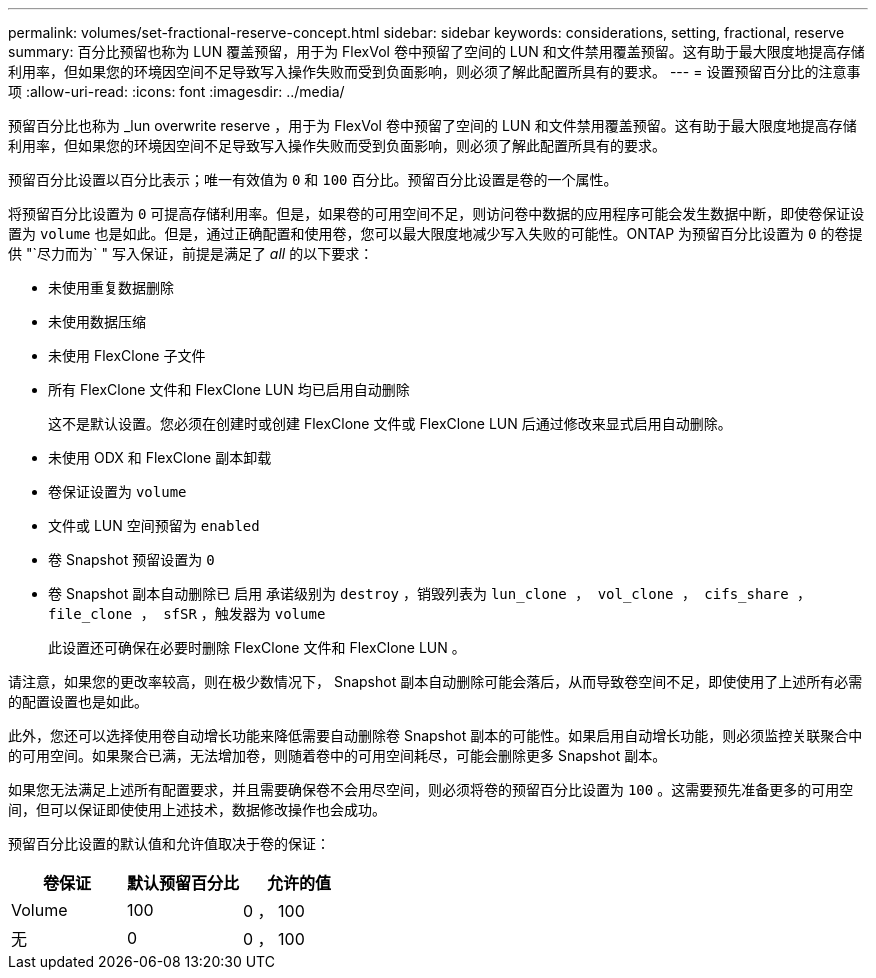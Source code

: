 ---
permalink: volumes/set-fractional-reserve-concept.html 
sidebar: sidebar 
keywords: considerations, setting, fractional, reserve 
summary: 百分比预留也称为 LUN 覆盖预留，用于为 FlexVol 卷中预留了空间的 LUN 和文件禁用覆盖预留。这有助于最大限度地提高存储利用率，但如果您的环境因空间不足导致写入操作失败而受到负面影响，则必须了解此配置所具有的要求。 
---
= 设置预留百分比的注意事项
:allow-uri-read: 
:icons: font
:imagesdir: ../media/


[role="lead"]
预留百分比也称为 _lun overwrite reserve ，用于为 FlexVol 卷中预留了空间的 LUN 和文件禁用覆盖预留。这有助于最大限度地提高存储利用率，但如果您的环境因空间不足导致写入操作失败而受到负面影响，则必须了解此配置所具有的要求。

预留百分比设置以百分比表示；唯一有效值为 `0` 和 `100` 百分比。预留百分比设置是卷的一个属性。

将预留百分比设置为 `0` 可提高存储利用率。但是，如果卷的可用空间不足，则访问卷中数据的应用程序可能会发生数据中断，即使卷保证设置为 `volume` 也是如此。但是，通过正确配置和使用卷，您可以最大限度地减少写入失败的可能性。ONTAP 为预留百分比设置为 `0` 的卷提供 "`尽力而为` " 写入保证，前提是满足了 _all_ 的以下要求：

* 未使用重复数据删除
* 未使用数据压缩
* 未使用 FlexClone 子文件
* 所有 FlexClone 文件和 FlexClone LUN 均已启用自动删除
+
这不是默认设置。您必须在创建时或创建 FlexClone 文件或 FlexClone LUN 后通过修改来显式启用自动删除。

* 未使用 ODX 和 FlexClone 副本卸载
* 卷保证设置为 `volume`
* 文件或 LUN 空间预留为 `enabled`
* 卷 Snapshot 预留设置为 `0`
* 卷 Snapshot 副本自动删除已 `启用` 承诺级别为 `destroy` ，销毁列表为 `lun_clone ， vol_clone ， cifs_share ， file_clone ， sfSR` ，触发器为 `volume`
+
此设置还可确保在必要时删除 FlexClone 文件和 FlexClone LUN 。



请注意，如果您的更改率较高，则在极少数情况下， Snapshot 副本自动删除可能会落后，从而导致卷空间不足，即使使用了上述所有必需的配置设置也是如此。

此外，您还可以选择使用卷自动增长功能来降低需要自动删除卷 Snapshot 副本的可能性。如果启用自动增长功能，则必须监控关联聚合中的可用空间。如果聚合已满，无法增加卷，则随着卷中的可用空间耗尽，可能会删除更多 Snapshot 副本。

如果您无法满足上述所有配置要求，并且需要确保卷不会用尽空间，则必须将卷的预留百分比设置为 `100` 。这需要预先准备更多的可用空间，但可以保证即使使用上述技术，数据修改操作也会成功。

预留百分比设置的默认值和允许值取决于卷的保证：

[cols="3*"]
|===
| 卷保证 | 默认预留百分比 | 允许的值 


 a| 
Volume
 a| 
100
 a| 
0 ， 100



 a| 
无
 a| 
0
 a| 
0 ， 100

|===